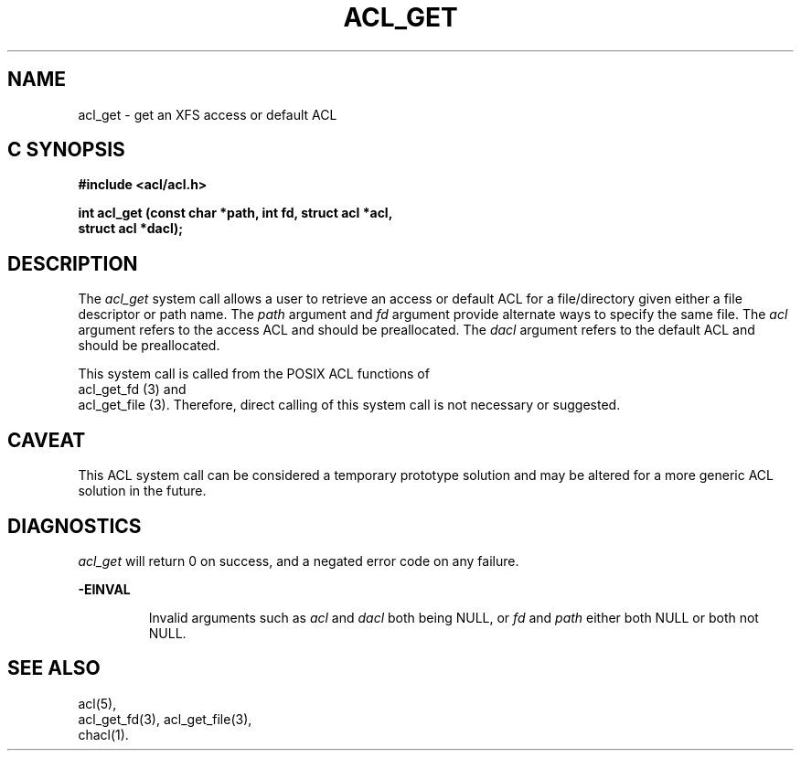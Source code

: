 '\"macro stdmacro
.TH ACL_GET 2
.SH NAME
acl_get \- get an XFS access or default ACL
.Op c p a
.SH C SYNOPSIS
.PP
.sp
.nf
.B #include <acl/acl.h>
.sp
.B "int acl_get (const char *path, int fd, struct acl *acl,"
.B "             struct acl *dacl);"
.Op
.SH DESCRIPTION
The
.I acl_get
system call allows a user to retrieve an access or default ACL for
a file/directory given either a file descriptor or path name.
The
.I path
argument and
.I fd
argument provide alternate ways to specify the same file.
The
.I acl
argument refers to the access ACL and should be preallocated.
The
.I dacl
argument refers to the default ACL and should be preallocated.
.P
This system call is called from the POSIX ACL functions
of 
.br 
acl_get_fd (3)
and
.br
acl_get_file (3).
Therefore, direct calling of this system call is not necessary
or suggested.
.SH CAVEAT
This ACL system call can be considered a temporary prototype solution
and may be altered for a more generic ACL solution in the future.
.SH DIAGNOSTICS
.I acl_get
will return 0 on success, and a negated error code on any failure.
.PP
.B -EINVAL
.IP
Invalid arguments such as 
.I acl
and
.I dacl
both being NULL, or
.I fd
and
.I path
either both NULL or both not NULL.
.SH "SEE ALSO"
acl(5),
.br
acl_get_fd(3), acl_get_file(3),
.br
chacl(1).
